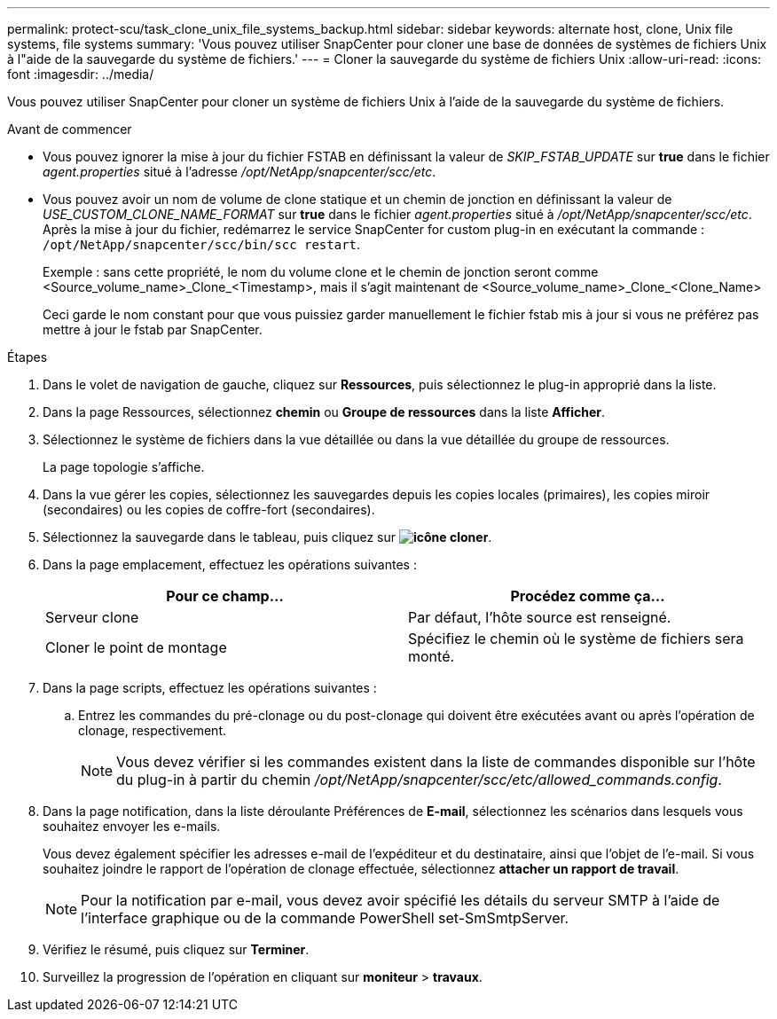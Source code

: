 ---
permalink: protect-scu/task_clone_unix_file_systems_backup.html 
sidebar: sidebar 
keywords: alternate host, clone, Unix file systems, file systems 
summary: 'Vous pouvez utiliser SnapCenter pour cloner une base de données de systèmes de fichiers Unix à l"aide de la sauvegarde du système de fichiers.' 
---
= Cloner la sauvegarde du système de fichiers Unix
:allow-uri-read: 
:icons: font
:imagesdir: ../media/


[role="lead"]
Vous pouvez utiliser SnapCenter pour cloner un système de fichiers Unix à l'aide de la sauvegarde du système de fichiers.

.Avant de commencer
* Vous pouvez ignorer la mise à jour du fichier FSTAB en définissant la valeur de _SKIP_FSTAB_UPDATE_ sur *true* dans le fichier _agent.properties_ situé à l'adresse _/opt/NetApp/snapcenter/scc/etc_.
* Vous pouvez avoir un nom de volume de clone statique et un chemin de jonction en définissant la valeur de _USE_CUSTOM_CLONE_NAME_FORMAT_ sur *true* dans le fichier _agent.properties_ situé à _/opt/NetApp/snapcenter/scc/etc_. Après la mise à jour du fichier, redémarrez le service SnapCenter for custom plug-in en exécutant la commande : `/opt/NetApp/snapcenter/scc/bin/scc restart`.
+
Exemple : sans cette propriété, le nom du volume clone et le chemin de jonction seront comme <Source_volume_name>_Clone_<Timestamp>, mais il s'agit maintenant de <Source_volume_name>_Clone_<Clone_Name>

+
Ceci garde le nom constant pour que vous puissiez garder manuellement le fichier fstab mis à jour si vous ne préférez pas mettre à jour le fstab par SnapCenter.



.Étapes
. Dans le volet de navigation de gauche, cliquez sur *Ressources*, puis sélectionnez le plug-in approprié dans la liste.
. Dans la page Ressources, sélectionnez *chemin* ou *Groupe de ressources* dans la liste *Afficher*.
. Sélectionnez le système de fichiers dans la vue détaillée ou dans la vue détaillée du groupe de ressources.
+
La page topologie s'affiche.

. Dans la vue gérer les copies, sélectionnez les sauvegardes depuis les copies locales (primaires), les copies miroir (secondaires) ou les copies de coffre-fort (secondaires).
. Sélectionnez la sauvegarde dans le tableau, puis cliquez sur *image:../media/clone_icon.gif["icône cloner"]*.
. Dans la page emplacement, effectuez les opérations suivantes :
+
|===
| Pour ce champ... | Procédez comme ça... 


 a| 
Serveur clone
 a| 
Par défaut, l'hôte source est renseigné.



 a| 
Cloner le point de montage
 a| 
Spécifiez le chemin où le système de fichiers sera monté.

|===
. Dans la page scripts, effectuez les opérations suivantes :
+
.. Entrez les commandes du pré-clonage ou du post-clonage qui doivent être exécutées avant ou après l'opération de clonage, respectivement.
+

NOTE: Vous devez vérifier si les commandes existent dans la liste de commandes disponible sur l'hôte du plug-in à partir du chemin _/opt/NetApp/snapcenter/scc/etc/allowed_commands.config_.



. Dans la page notification, dans la liste déroulante Préférences de *E-mail*, sélectionnez les scénarios dans lesquels vous souhaitez envoyer les e-mails.
+
Vous devez également spécifier les adresses e-mail de l'expéditeur et du destinataire, ainsi que l'objet de l'e-mail. Si vous souhaitez joindre le rapport de l'opération de clonage effectuée, sélectionnez *attacher un rapport de travail*.

+

NOTE: Pour la notification par e-mail, vous devez avoir spécifié les détails du serveur SMTP à l'aide de l'interface graphique ou de la commande PowerShell set-SmSmtpServer.

. Vérifiez le résumé, puis cliquez sur *Terminer*.
. Surveillez la progression de l'opération en cliquant sur *moniteur* > *travaux*.

